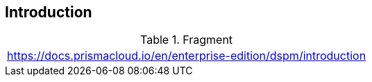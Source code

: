 == Introduction

.Fragment
|===
| https://docs.prismacloud.io/en/enterprise-edition/dspm/introduction
|===
